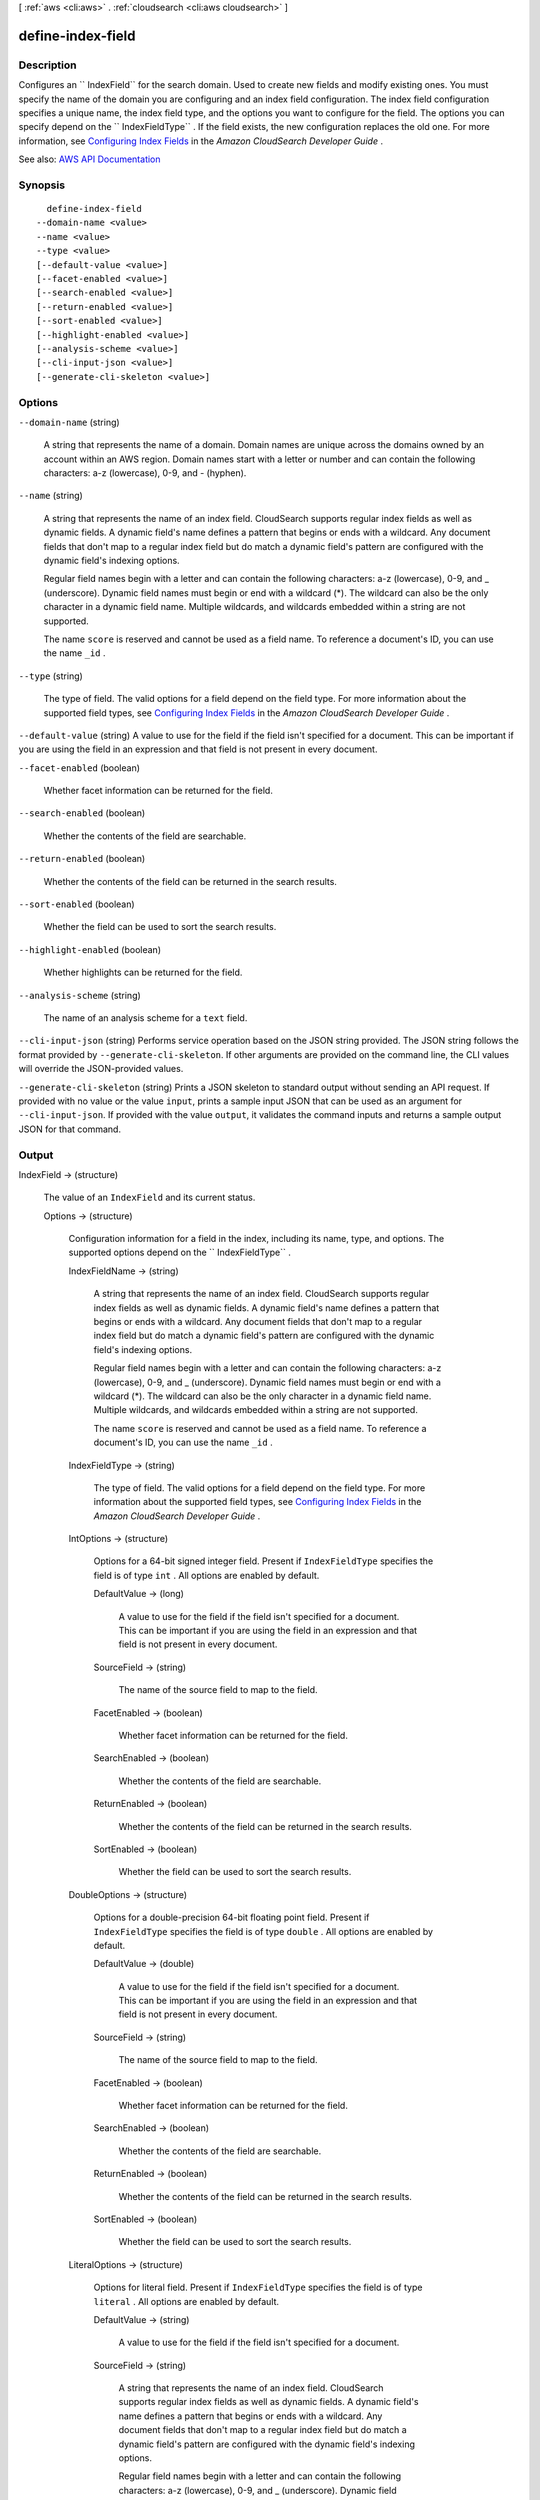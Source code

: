 [ :ref:`aws <cli:aws>` . :ref:`cloudsearch <cli:aws cloudsearch>` ]

.. _cli:aws cloudsearch define-index-field:


******************
define-index-field
******************



===========
Description
===========



Configures an `` IndexField`` for the search domain. Used to create new fields and modify existing ones. You must specify the name of the domain you are configuring and an index field configuration. The index field configuration specifies a unique name, the index field type, and the options you want to configure for the field. The options you can specify depend on the `` IndexFieldType`` . If the field exists, the new configuration replaces the old one. For more information, see `Configuring Index Fields <http://docs.aws.amazon.com/cloudsearch/latest/developerguide/configuring-index-fields.html>`_ in the *Amazon CloudSearch Developer Guide* . 



See also: `AWS API Documentation <https://docs.aws.amazon.com/goto/WebAPI/cloudsearch-2013-01-01/DefineIndexField>`_


========
Synopsis
========

::

    define-index-field
  --domain-name <value>
  --name <value>
  --type <value>
  [--default-value <value>]
  [--facet-enabled <value>]
  [--search-enabled <value>]
  [--return-enabled <value>]
  [--sort-enabled <value>]
  [--highlight-enabled <value>]
  [--analysis-scheme <value>]
  [--cli-input-json <value>]
  [--generate-cli-skeleton <value>]




=======
Options
=======

``--domain-name`` (string)


  A string that represents the name of a domain. Domain names are unique across the domains owned by an account within an AWS region. Domain names start with a letter or number and can contain the following characters: a-z (lowercase), 0-9, and - (hyphen).

  

``--name`` (string)


  A string that represents the name of an index field. CloudSearch supports regular index fields as well as dynamic fields. A dynamic field's name defines a pattern that begins or ends with a wildcard. Any document fields that don't map to a regular index field but do match a dynamic field's pattern are configured with the dynamic field's indexing options. 

   

  Regular field names begin with a letter and can contain the following characters: a-z (lowercase), 0-9, and _ (underscore). Dynamic field names must begin or end with a wildcard (*). The wildcard can also be the only character in a dynamic field name. Multiple wildcards, and wildcards embedded within a string are not supported. 

   

  The name ``score`` is reserved and cannot be used as a field name. To reference a document's ID, you can use the name ``_id`` . 

  

``--type`` (string)


  The type of field. The valid options for a field depend on the field type. For more information about the supported field types, see `Configuring Index Fields <http://docs.aws.amazon.com/cloudsearch/latest/developerguide/configuring-index-fields.html>`_ in the *Amazon CloudSearch Developer Guide* .

  

``--default-value`` (string)
A value to use for the field if the field isn't specified for a document. This can be important if you are using the field in an expression and that field is not present in every document.

``--facet-enabled`` (boolean)


  Whether facet information can be returned for the field.

  

``--search-enabled`` (boolean)


  Whether the contents of the field are searchable.

  

``--return-enabled`` (boolean)


  Whether the contents of the field can be returned in the search results.

  

``--sort-enabled`` (boolean)


  Whether the field can be used to sort the search results.

  

``--highlight-enabled`` (boolean)


  Whether highlights can be returned for the field.

  

``--analysis-scheme`` (string)


  The name of an analysis scheme for a ``text`` field.

  

``--cli-input-json`` (string)
Performs service operation based on the JSON string provided. The JSON string follows the format provided by ``--generate-cli-skeleton``. If other arguments are provided on the command line, the CLI values will override the JSON-provided values.

``--generate-cli-skeleton`` (string)
Prints a JSON skeleton to standard output without sending an API request. If provided with no value or the value ``input``, prints a sample input JSON that can be used as an argument for ``--cli-input-json``. If provided with the value ``output``, it validates the command inputs and returns a sample output JSON for that command.



======
Output
======

IndexField -> (structure)

  

  The value of an ``IndexField`` and its current status.

  

  Options -> (structure)

    

    Configuration information for a field in the index, including its name, type, and options. The supported options depend on the `` IndexFieldType`` .

    

    IndexFieldName -> (string)

      

      A string that represents the name of an index field. CloudSearch supports regular index fields as well as dynamic fields. A dynamic field's name defines a pattern that begins or ends with a wildcard. Any document fields that don't map to a regular index field but do match a dynamic field's pattern are configured with the dynamic field's indexing options. 

       

      Regular field names begin with a letter and can contain the following characters: a-z (lowercase), 0-9, and _ (underscore). Dynamic field names must begin or end with a wildcard (*). The wildcard can also be the only character in a dynamic field name. Multiple wildcards, and wildcards embedded within a string are not supported. 

       

      The name ``score`` is reserved and cannot be used as a field name. To reference a document's ID, you can use the name ``_id`` . 

      

      

    IndexFieldType -> (string)

      

      The type of field. The valid options for a field depend on the field type. For more information about the supported field types, see `Configuring Index Fields <http://docs.aws.amazon.com/cloudsearch/latest/developerguide/configuring-index-fields.html>`_ in the *Amazon CloudSearch Developer Guide* .

      

      

    IntOptions -> (structure)

      

      Options for a 64-bit signed integer field. Present if ``IndexFieldType`` specifies the field is of type ``int`` . All options are enabled by default.

      

      DefaultValue -> (long)

        A value to use for the field if the field isn't specified for a document. This can be important if you are using the field in an expression and that field is not present in every document.

        

      SourceField -> (string)

        

        The name of the source field to map to the field. 

        

        

      FacetEnabled -> (boolean)

        

        Whether facet information can be returned for the field.

        

        

      SearchEnabled -> (boolean)

        

        Whether the contents of the field are searchable.

        

        

      ReturnEnabled -> (boolean)

        

        Whether the contents of the field can be returned in the search results.

        

        

      SortEnabled -> (boolean)

        

        Whether the field can be used to sort the search results.

        

        

      

    DoubleOptions -> (structure)

      

      Options for a double-precision 64-bit floating point field. Present if ``IndexFieldType`` specifies the field is of type ``double`` . All options are enabled by default.

      

      DefaultValue -> (double)

        

        A value to use for the field if the field isn't specified for a document. This can be important if you are using the field in an expression and that field is not present in every document.

        

        

      SourceField -> (string)

        

        The name of the source field to map to the field. 

        

        

      FacetEnabled -> (boolean)

        

        Whether facet information can be returned for the field.

        

        

      SearchEnabled -> (boolean)

        

        Whether the contents of the field are searchable.

        

        

      ReturnEnabled -> (boolean)

        

        Whether the contents of the field can be returned in the search results.

        

        

      SortEnabled -> (boolean)

        

        Whether the field can be used to sort the search results.

        

        

      

    LiteralOptions -> (structure)

      

      Options for literal field. Present if ``IndexFieldType`` specifies the field is of type ``literal`` . All options are enabled by default.

      

      DefaultValue -> (string)

        A value to use for the field if the field isn't specified for a document.

        

      SourceField -> (string)

        

        A string that represents the name of an index field. CloudSearch supports regular index fields as well as dynamic fields. A dynamic field's name defines a pattern that begins or ends with a wildcard. Any document fields that don't map to a regular index field but do match a dynamic field's pattern are configured with the dynamic field's indexing options. 

         

        Regular field names begin with a letter and can contain the following characters: a-z (lowercase), 0-9, and _ (underscore). Dynamic field names must begin or end with a wildcard (*). The wildcard can also be the only character in a dynamic field name. Multiple wildcards, and wildcards embedded within a string are not supported. 

         

        The name ``score`` is reserved and cannot be used as a field name. To reference a document's ID, you can use the name ``_id`` . 

        

        

      FacetEnabled -> (boolean)

        

        Whether facet information can be returned for the field.

        

        

      SearchEnabled -> (boolean)

        

        Whether the contents of the field are searchable.

        

        

      ReturnEnabled -> (boolean)

        

        Whether the contents of the field can be returned in the search results.

        

        

      SortEnabled -> (boolean)

        

        Whether the field can be used to sort the search results.

        

        

      

    TextOptions -> (structure)

      

      Options for text field. Present if ``IndexFieldType`` specifies the field is of type ``text`` . A ``text`` field is always searchable. All options are enabled by default.

      

      DefaultValue -> (string)

        A value to use for the field if the field isn't specified for a document.

        

      SourceField -> (string)

        

        A string that represents the name of an index field. CloudSearch supports regular index fields as well as dynamic fields. A dynamic field's name defines a pattern that begins or ends with a wildcard. Any document fields that don't map to a regular index field but do match a dynamic field's pattern are configured with the dynamic field's indexing options. 

         

        Regular field names begin with a letter and can contain the following characters: a-z (lowercase), 0-9, and _ (underscore). Dynamic field names must begin or end with a wildcard (*). The wildcard can also be the only character in a dynamic field name. Multiple wildcards, and wildcards embedded within a string are not supported. 

         

        The name ``score`` is reserved and cannot be used as a field name. To reference a document's ID, you can use the name ``_id`` . 

        

        

      ReturnEnabled -> (boolean)

        

        Whether the contents of the field can be returned in the search results.

        

        

      SortEnabled -> (boolean)

        

        Whether the field can be used to sort the search results.

        

        

      HighlightEnabled -> (boolean)

        

        Whether highlights can be returned for the field.

        

        

      AnalysisScheme -> (string)

        

        The name of an analysis scheme for a ``text`` field.

        

        

      

    DateOptions -> (structure)

      

      Options for a date field. Dates and times are specified in UTC (Coordinated Universal Time) according to IETF RFC3339: yyyy-mm-ddT00:00:00Z. Present if ``IndexFieldType`` specifies the field is of type ``date`` . All options are enabled by default.

      

      DefaultValue -> (string)

        A value to use for the field if the field isn't specified for a document.

        

      SourceField -> (string)

        

        A string that represents the name of an index field. CloudSearch supports regular index fields as well as dynamic fields. A dynamic field's name defines a pattern that begins or ends with a wildcard. Any document fields that don't map to a regular index field but do match a dynamic field's pattern are configured with the dynamic field's indexing options. 

         

        Regular field names begin with a letter and can contain the following characters: a-z (lowercase), 0-9, and _ (underscore). Dynamic field names must begin or end with a wildcard (*). The wildcard can also be the only character in a dynamic field name. Multiple wildcards, and wildcards embedded within a string are not supported. 

         

        The name ``score`` is reserved and cannot be used as a field name. To reference a document's ID, you can use the name ``_id`` . 

        

        

      FacetEnabled -> (boolean)

        

        Whether facet information can be returned for the field.

        

        

      SearchEnabled -> (boolean)

        

        Whether the contents of the field are searchable.

        

        

      ReturnEnabled -> (boolean)

        

        Whether the contents of the field can be returned in the search results.

        

        

      SortEnabled -> (boolean)

        

        Whether the field can be used to sort the search results.

        

        

      

    LatLonOptions -> (structure)

      

      Options for a latlon field. A latlon field contains a location stored as a latitude and longitude value pair. Present if ``IndexFieldType`` specifies the field is of type ``latlon`` . All options are enabled by default.

      

      DefaultValue -> (string)

        A value to use for the field if the field isn't specified for a document.

        

      SourceField -> (string)

        

        A string that represents the name of an index field. CloudSearch supports regular index fields as well as dynamic fields. A dynamic field's name defines a pattern that begins or ends with a wildcard. Any document fields that don't map to a regular index field but do match a dynamic field's pattern are configured with the dynamic field's indexing options. 

         

        Regular field names begin with a letter and can contain the following characters: a-z (lowercase), 0-9, and _ (underscore). Dynamic field names must begin or end with a wildcard (*). The wildcard can also be the only character in a dynamic field name. Multiple wildcards, and wildcards embedded within a string are not supported. 

         

        The name ``score`` is reserved and cannot be used as a field name. To reference a document's ID, you can use the name ``_id`` . 

        

        

      FacetEnabled -> (boolean)

        

        Whether facet information can be returned for the field.

        

        

      SearchEnabled -> (boolean)

        

        Whether the contents of the field are searchable.

        

        

      ReturnEnabled -> (boolean)

        

        Whether the contents of the field can be returned in the search results.

        

        

      SortEnabled -> (boolean)

        

        Whether the field can be used to sort the search results.

        

        

      

    IntArrayOptions -> (structure)

      

      Options for a field that contains an array of 64-bit signed integers. Present if ``IndexFieldType`` specifies the field is of type ``int-array`` . All options are enabled by default.

      

      DefaultValue -> (long)

        A value to use for the field if the field isn't specified for a document.

        

      SourceFields -> (string)

        

        A list of source fields to map to the field. 

        

        

      FacetEnabled -> (boolean)

        

        Whether facet information can be returned for the field.

        

        

      SearchEnabled -> (boolean)

        

        Whether the contents of the field are searchable.

        

        

      ReturnEnabled -> (boolean)

        

        Whether the contents of the field can be returned in the search results.

        

        

      

    DoubleArrayOptions -> (structure)

      

      Options for a field that contains an array of double-precision 64-bit floating point values. Present if ``IndexFieldType`` specifies the field is of type ``double-array`` . All options are enabled by default.

      

      DefaultValue -> (double)

        A value to use for the field if the field isn't specified for a document.

        

      SourceFields -> (string)

        

        A list of source fields to map to the field. 

        

        

      FacetEnabled -> (boolean)

        

        Whether facet information can be returned for the field.

        

        

      SearchEnabled -> (boolean)

        

        Whether the contents of the field are searchable.

        

        

      ReturnEnabled -> (boolean)

        

        Whether the contents of the field can be returned in the search results.

        

        

      

    LiteralArrayOptions -> (structure)

      

      Options for a field that contains an array of literal strings. Present if ``IndexFieldType`` specifies the field is of type ``literal-array`` . All options are enabled by default.

      

      DefaultValue -> (string)

        A value to use for the field if the field isn't specified for a document.

        

      SourceFields -> (string)

        

        A list of source fields to map to the field. 

        

        

      FacetEnabled -> (boolean)

        

        Whether facet information can be returned for the field.

        

        

      SearchEnabled -> (boolean)

        

        Whether the contents of the field are searchable.

        

        

      ReturnEnabled -> (boolean)

        

        Whether the contents of the field can be returned in the search results.

        

        

      

    TextArrayOptions -> (structure)

      

      Options for a field that contains an array of text strings. Present if ``IndexFieldType`` specifies the field is of type ``text-array`` . A ``text-array`` field is always searchable. All options are enabled by default.

      

      DefaultValue -> (string)

        A value to use for the field if the field isn't specified for a document.

        

      SourceFields -> (string)

        

        A list of source fields to map to the field. 

        

        

      ReturnEnabled -> (boolean)

        

        Whether the contents of the field can be returned in the search results.

        

        

      HighlightEnabled -> (boolean)

        

        Whether highlights can be returned for the field.

        

        

      AnalysisScheme -> (string)

        

        The name of an analysis scheme for a ``text-array`` field.

        

        

      

    DateArrayOptions -> (structure)

      

      Options for a field that contains an array of dates. Present if ``IndexFieldType`` specifies the field is of type ``date-array`` . All options are enabled by default.

      

      DefaultValue -> (string)

        A value to use for the field if the field isn't specified for a document.

        

      SourceFields -> (string)

        

        A list of source fields to map to the field. 

        

        

      FacetEnabled -> (boolean)

        

        Whether facet information can be returned for the field.

        

        

      SearchEnabled -> (boolean)

        

        Whether the contents of the field are searchable.

        

        

      ReturnEnabled -> (boolean)

        

        Whether the contents of the field can be returned in the search results.

        

        

      

    

  Status -> (structure)

    

    The status of domain configuration option.

    

    CreationDate -> (timestamp)

      

      A timestamp for when this option was created.

      

      

    UpdateDate -> (timestamp)

      

      A timestamp for when this option was last updated.

      

      

    UpdateVersion -> (integer)

      

      A unique integer that indicates when this option was last updated.

      

      

    State -> (string)

      

      The state of processing a change to an option. Possible values:

       

       
      * ``RequiresIndexDocuments`` : the option's latest value will not be deployed until  index-documents has been called and indexing is complete.
       
      * ``Processing`` : the option's latest value is in the process of being activated. 
       
      * ``Active`` : the option's latest value is completely deployed.
       
      * ``FailedToValidate`` : the option value is not compatible with the domain's data and cannot be used to index the data. You must either modify the option value or update or remove the incompatible documents.
       

      

      

    PendingDeletion -> (boolean)

      

      Indicates that the option will be deleted once processing is complete.

      

      

    

  

